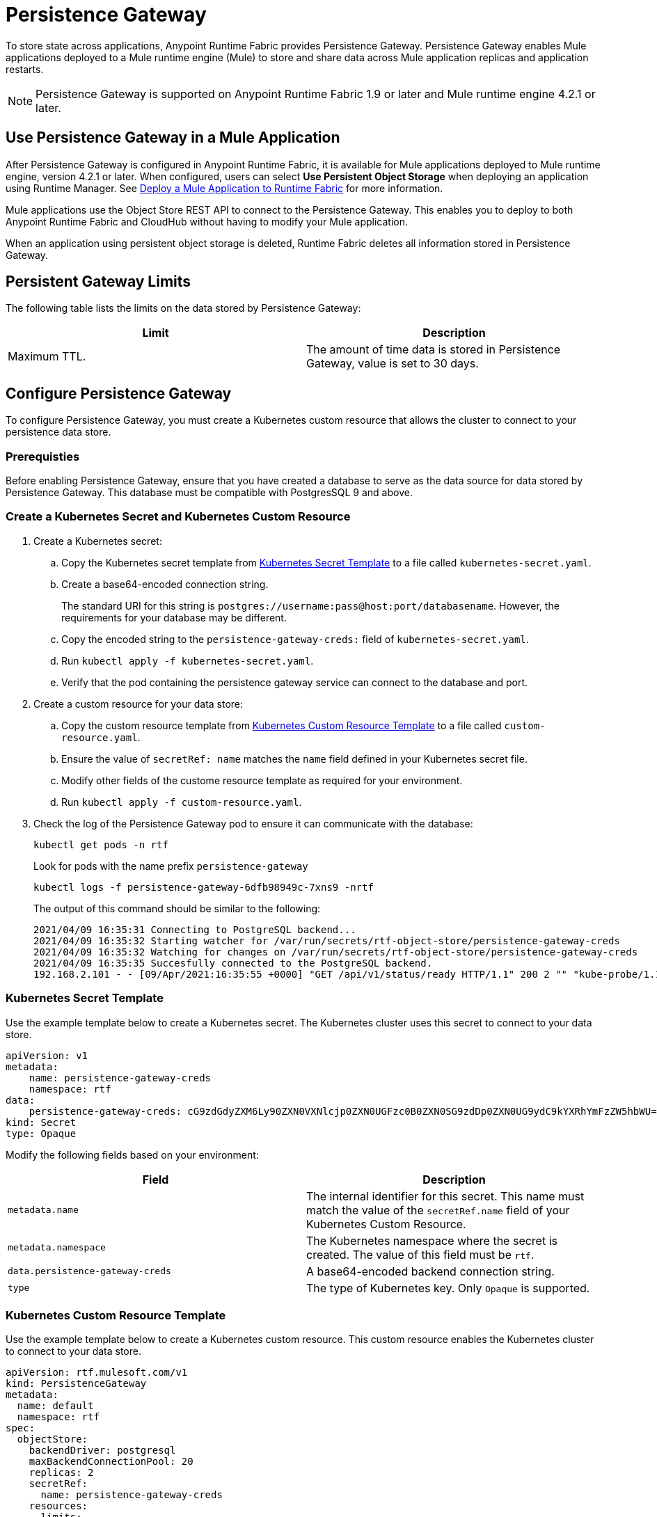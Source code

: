 = Persistence Gateway

To store state across applications, Anypoint Runtime Fabric provides Persistence Gateway. Persistence Gateway enables Mule applications deployed to a Mule runtime engine (Mule) to store and share data across Mule application replicas and application restarts.

[NOTE]
====
Persistence Gateway is supported on Anypoint Runtime Fabric 1.9 or later and Mule runtime engine 4.2.1 or later.
====

== Use Persistence Gateway in a Mule Application

After Persistence Gateway is configured in Anypoint Runtime Fabric, it is available for Mule applications deployed to Mule runtime engine, version 4.2.1 or later. When configured, users can select *Use Persistent Object Storage* when deploying an application using Runtime Manager. See xref:deploy-to-runtime-fabric.adoc[Deploy a Mule Application to Runtime Fabric] for more information.

Mule applications use the Object Store REST API to connect to the Persistence Gateway. This enables you to deploy to both Anypoint Runtime Fabric and CloudHub without having to modify your Mule application. 

When an application using persistent object storage is deleted, Runtime Fabric deletes all information stored in Persistence Gateway.

== Persistent Gateway Limits

The following table lists the limits on the data stored by Persistence Gateway:

[%header,cols="2*a"]
|===
| Limit | Description
| Maximum TTL. | The amount of time data is stored in Persistence Gateway, value is set to 30 days.
|===


[Configure-Persistence-Gateway]
== Configure Persistence Gateway

To configure Persistence Gateway, you must create a Kubernetes custom resource that allows the cluster to connect to your persistence data store.

=== Prerequisties

Before enabling Persistence Gateway, ensure that you have created a database to serve as the data source for data stored by Persistence Gateway. This database must be compatible with PostgresSQL 9 and above. 

=== Create a Kubernetes Secret and Kubernetes Custom Resource

. Create a Kubernetes secret:
.. Copy the Kubernetes secret template from <<k8-secret-template>> to a file called `kubernetes-secret.yaml`.
.. Create a base64-encoded connection string. 
+
The standard URI for this string is `postgres://username:pass@host:port/databasename`. However, the requirements for your database may be different.
.. Copy the encoded string to the `persistence-gateway-creds:` field of `kubernetes-secret.yaml`. 
.. Run `kubectl apply -f kubernetes-secret.yaml`.
.. Verify that the pod containing the persistence gateway service can connect to the database and port.

. Create a custom resource for your data store:
.. Copy the custom resource template from <<k8-custom-resource-template>> to a file called `custom-resource.yaml`.
.. Ensure the value of `secretRef: name` matches the `name` field defined in your Kubernetes secret file.
.. Modify other fields of the custome resource template as required for your environment.
.. Run `kubectl apply -f custom-resource.yaml`.

. Check the log of the Persistence Gateway pod to ensure it can communicate with the database:
+
----
kubectl get pods -n rtf
----
+
Look for pods with the name prefix `persistence-gateway`
+
----
kubectl logs -f persistence-gateway-6dfb98949c-7xns9 -nrtf
----
+
The output of this command should be similar to the following:
+
----
2021/04/09 16:35:31 Connecting to PostgreSQL backend...
2021/04/09 16:35:32 Starting watcher for /var/run/secrets/rtf-object-store/persistence-gateway-creds
2021/04/09 16:35:32 Watching for changes on /var/run/secrets/rtf-object-store/persistence-gateway-creds
2021/04/09 16:35:35 Succesfully connected to the PostgreSQL backend.
192.168.2.101 - - [09/Apr/2021:16:35:55 +0000] "GET /api/v1/status/ready HTTP/1.1" 200 2 "" "kube-probe/1.18+"
----

[[k8-secret-template]]
=== Kubernetes Secret Template

Use the example template below to create a Kubernetes secret. The Kubernetes cluster uses this secret to connect to your data store.

----
apiVersion: v1
metadata:
    name: persistence-gateway-creds
    namespace: rtf
data:
    persistence-gateway-creds: cG9zdGdyZXM6Ly90ZXN0VXNlcjp0ZXN0UGFzc0B0ZXN0SG9zdDp0ZXN0UG9ydC9kYXRhYmFzZW5hbWU=
kind: Secret
type: Opaque
----

Modify the following fields based on your environment:

[%header,cols="2*a"]
|===
| Field | Description
| `metadata.name` | The internal identifier for this secret. This name must match the value of the `secretRef.name` field of your Kubernetes Custom Resource.
| `metadata.namespace` | The Kubernetes namespace where the secret is created. The value of this field must be `rtf`.
| `data.persistence-gateway-creds` | A base64-encoded backend connection string.
| `type` | The type of Kubernetes key. Only `Opaque` is supported.
|===


[[k8-custom-resource-template]]
=== Kubernetes Custom Resource Template

Use the example template below to create a Kubernetes custom resource. This custom resource enables the Kubernetes cluster to connect to your data store.

----
apiVersion: rtf.mulesoft.com/v1
kind: PersistenceGateway
metadata:
  name: default
  namespace: rtf
spec:
  objectStore:
    backendDriver: postgresql
    maxBackendConnectionPool: 20
    replicas: 2
    secretRef:
      name: persistence-gateway-creds
    resources:
      limits:
        cpu: 250m
        memory: 250Mi
      requests:
        cpu: 200m
        memory: 75Mi
----

Modify the following fields based on your environment:

[%header,cols="3*a"]
|===
| Field | Description | Default Value
| `kind` | The type of custom resource. The only supported value is `PersistenceGateway`. | PersistenceGateway
| `metadata.name` | The internal identifier for this custom resource. The value for this field should be `default`. | default
| `metadata.namespace` | The namespace where the secret is applied. The supported value is `rtf`. | rtf
| `spec.objectStore.backendDriver` | The driver used by the data store. Only `postgresql` is supported. | postgresql
| `spec.objectStore.maxBackendConnectionPool` | The maximum number of simultaneous open connections to the data store. | 20
| `spec.objectStore.replicas` | The number of replicas of the Persistence Gateway. | 2
| `spec.objectStore.resources.limits.cpu` | The CPU resource limits for the Persistence Gateway pods. | 250m
| `spec.objectStore.resources.limits.memory` | The memory resource limits for the Persistence Gateway pods. | 150Mi
| `spec.objectStore.resources.requests.cpu` | The CPU resource requests for the Persistence Gateway pods. | 200m
| `spec.objectStore.resources.requests.memory` | The memory resource requests for the Persistence Gateway pods. | 75Mi
| `spec.objectStore.secretRef.name` | The name of the Persistence Gateway credentials defined in the Kubernetes secret file. | persistence-gateway-creds
|===

[NOTE]
====
The default CPU, memory, and limit values are based on a small number of deployed Mule application. Modify these values based on the requirements of your environment.
====

== See Also

* xref:deploy-to-runtime-fabric.adoc[Deploy a Mule Application to Runtime Fabric]
